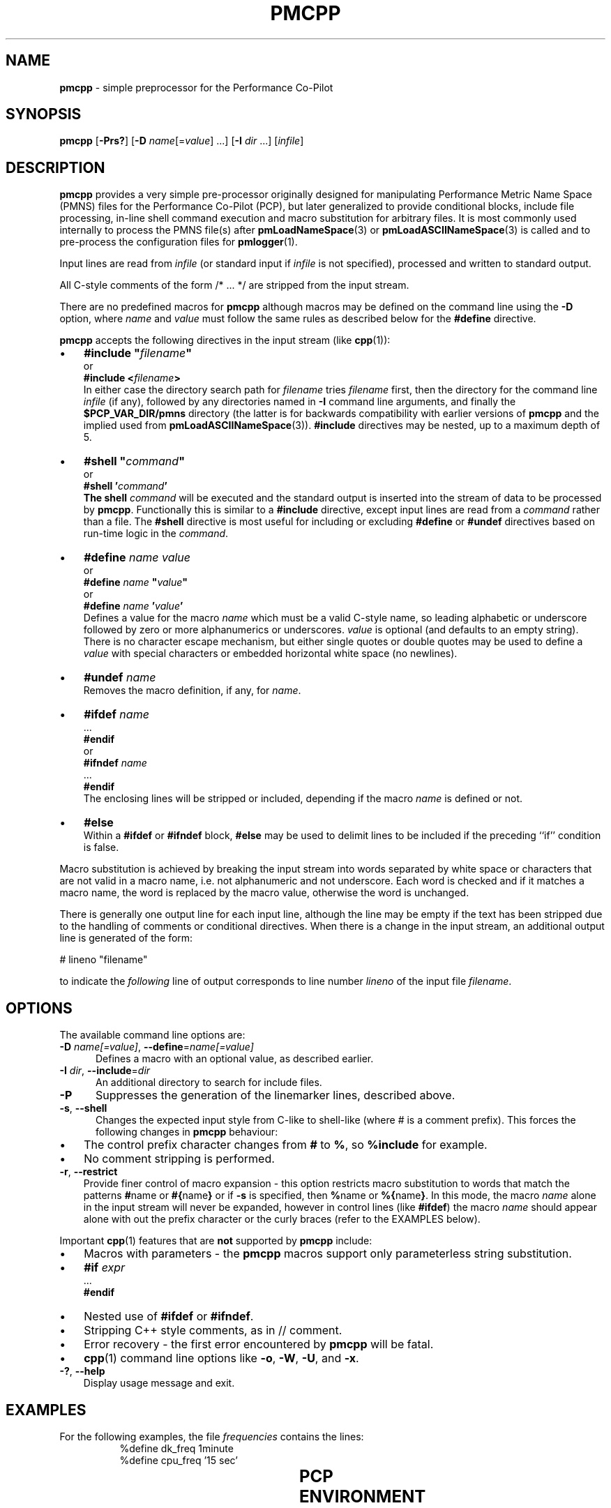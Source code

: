 '\"! tbl | mmdoc
'\"macro stdmacro
.\"
.\" Copyright (c) 2011 Ken McDonell.  All Rights Reserved.
.\"
.\" This program is free software; you can redistribute it and/or modify it
.\" under the terms of the GNU General Public License as published by the
.\" Free Software Foundation; either version 2 of the License, or (at your
.\" option) any later version.
.\"
.\" This program is distributed in the hope that it will be useful, but
.\" WITHOUT ANY WARRANTY; without even the implied warranty of MERCHANTABILITY
.\" or FITNESS FOR A PARTICULAR PURPOSE.  See the GNU General Public License
.\" for more details.
.\"
.\"
.TH PMCPP 1 "" "Performance Co-Pilot"
.SH NAME
\f3pmcpp\f1 \- simple preprocessor for the Performance Co-Pilot
.SH SYNOPSIS
.B pmcpp
[\f3\-Prs?\f1]
[\f3\-D\f1 \f2name\f1[=\f2value\f1] ...]
[\f3\-I\f1 \f2dir\f1 ...]
[\f2infile\f1]
.SH DESCRIPTION
.B pmcpp
provides a very simple pre-processor originally designed for manipulating Performance
Metric Name Space (PMNS) files for the
Performance Co-Pilot (PCP), but later generalized to provide conditional
blocks, include file processing, in-line shell command execution
and macro substitution for arbitrary files.
It is most commonly used internally
to process the PMNS file(s) after
.BR pmLoadNameSpace (3)
or
.BR pmLoadASCIINameSpace (3)
is called and to pre-process the configuration files for
.BR pmlogger (1).
.PP
Input lines are read from
.I infile
(or standard input if
.I infile
is not specified), processed and written to standard output.
.PP
All C-style comments of the form /* ... */ are stripped from the
input stream.
.PP
There are no predefined macros for
.B pmcpp
although macros may be defined on the command line using the
.B \-D
option, where
.I name
and
.I value
must follow the same rules as described below for the
.B #define
directive.
.PP
.B pmcpp
accepts the following directives in the input stream (like
.BR cpp (1)):
.IP \(bu 3n
\fB#include "\fIfilename\fB"\fR
.br
or
.br
\fB#include <\fIfilename\fB>\fR
.br
In either case the directory search path for
.I filename
tries
.I filename
first, then the directory for the command line
.I infile
(if any),
followed by any directories named in
.B \-I
command line arguments, and finally the
.B $PCP_VAR_DIR/pmns
directory (the latter is for backwards compatibility with
earlier versions of
.B pmcpp
and the implied used from
.BR pmLoadASCIINameSpace (3)).
.B #include
directives may be nested, up to a maximum depth of 5.
.IP \(bu 3n
\fB#shell "\fIcommand\fB"\fR
.br
or
.br
\fB#shell '\fIcommand\fB'
.br
The shell
.I command
will be executed and the standard output is inserted into the
stream of data to be processed by
.BR pmcpp .
Functionally this is similar to a
.B #include
directive, except input lines are read from a
.I command
rather than a file.
The
.B #shell
directive is most useful for including or excluding
.B #define
or
.B #undef
directives based on run-time logic in the
.IR command .
.IP \(bu 3n
\fB#define \fIname value\fR
.br
or
.br
\fB#define \fIname \fB"\fIvalue\fB"\fR
.br
or
.br
\fB#define \fIname \fB'\fIvalue\fB'\fR
.br
Defines a value for the macro
.I name
which must be a valid C-style name, so leading alphabetic or underscore
followed by
zero or more alphanumerics or underscores.
.I value
is optional (and defaults to an empty string).
There is no character escape mechanism, but either single quotes or
double quotes may be used to define a
.I value
with special characters or embedded horizontal white space (no newlines).
.IP \(bu 3n
\fB#undef \fIname\fR
.br
Removes the macro definition, if any, for
.IR name .
.IP \(bu 3n
\fB#ifdef \fIname\fR
.br
\&...
.br
\fB#endif\fR
.br
or
.br
\fB#ifndef \fIname\fR
.br
\&...
.br
\fB#endif\fR
.br
The enclosing lines will be stripped or included, depending if the
macro
.I name
is defined or not.
.IP \(bu 3n
\fB#else\fR
.br
Within a
.B #ifdef
or
.B #ifndef
block,
.B #else
may be used to delimit lines to be included if the preceding ``if'' condition
is false.
.PP
Macro substitution is achieved by breaking the input stream into words
separated by white space or characters that are not valid in a macro
name, i.e. not alphanumeric and not underscore.
Each word is checked and if it matches a macro name, the word is
replaced by the macro value, otherwise the word is unchanged.
.PP
There is generally one output line for each input line, although the line
may be empty if the text has been stripped due to the handling of
comments or conditional directives.
When there is a change in the input
stream, an additional output line is generated of the form:
.PP
.ti +10n
# lineno "filename"
.PP
to indicate the
.I following
line of output corresponds to line number
.I lineno
of the input file
.IR filename .
.SH OPTIONS
The available command line options are:
.TP 5
\fB\-D\fR \fIname[=value]\fR, \fB\-\-define\fR=\fIname[=value]\fR
Defines a macro with an optional value, as described earlier.
.TP
\fB\-I\fR \fIdir\fR, \fB\-\-include\fR=\fIdir\fR
An additional directory to search for include files.
.TP
\fB\-P\fR
Suppresses the generation of the linemarker lines, described above.
.TP
\fB\-s\fR, \fB\-\-shell\fR
Changes the expected input style from C-like to shell-like
(where # is a comment prefix).
This forces the following changes in
.B pmcpp
behaviour:
.PD 0
.IP \(bu 3n
The control prefix character changes from
.B #
to
.BR % ,
so
.B %include
for example.
.IP \(bu 3n
No comment stripping is performed.
.PD
.TP
\fB\-r\fR, \fB\-\-restrict\fR
Provide finer control of macro expansion \- this
option restricts macro substitution to words that match the patterns
.BR # name
or
.BR #{ name }
or if
.B \-s
is specified, then
.BR % name
or
.BR %{ name } .
In this mode, the macro
.I name
alone in the input stream will never be expanded, however in control
lines (like
.BR #ifdef )
the macro
.I name
should appear alone with out the prefix character or the
curly braces (refer to the EXAMPLES below).
.PP
Important
.BR cpp (1)
features that are
.B not
supported by
.B pmcpp
include:
.PD 0
.IP \(bu 3n
Macros with parameters \- the
.B pmcpp
macros support only parameterless string substitution.
.IP \(bu 3n
\fB#if \fIexpr\fR
.br
\&...
.br
\fB#endif\fR
.IP \(bu 3n
Nested use of
.B #ifdef
or
.BR #ifndef .
.IP \(bu 3n
Stripping C++ style comments, as in // comment.
.IP \(bu 3n
Error recovery - the first error encountered by
.B pmcpp
will be fatal.
.IP \(bu 3n
.BR cpp (1)
command line options like
.BR \-o ,
.BR \-W ,
.BR \-U ,
and
.BR \-x .
.PD
.TP
\fB\-?\fR, \fB\-\-help\fR
Display usage message and exit.
.SH EXAMPLES
.\" man.1.in from src dir
.TS
box;
lR s
lB | lB
lf(CW) | lf(CW).
Command: \fBpmcpp\fP
_
Input	Output
_
	# 1 "<stdin>"
#define MYDOMAIN 27

root {	root {
    foo   MYDOMAIN:0:0	   foo   27:0:0
}	}
.TE
.PP
For the following examples, the file
.I frequencies
contains the lines:
.nf
.ft CW
.in +8n
%define dk_freq 1minute
%define cpu_freq '15 sec'
.in
.ft
.fi
.PP
.\" man.2.in from src dir
.TS
box;
lR s
lB | lB
lf(CW) | lf(CW).
Command: \fBpmcpp -rs\fP
_
Input	Output
_
# get logging frequencies	# get logging frequencies
# e.g. dk_freq macro	# e.g. dk_freq macro
%include "frequencies"

log mandatory on %dk_freq {	log mandatory on 1minute {
    disk.dev	   disk.dev
}	}

# note no % for want_cpu here	# note no % for want_cpu here
%ifdef want_cpu
%define cpu_pfx 'kernel.all.cpu.'
log mandatory on %cpu_freq {
    %{cpu_pfx}user
    %{cpu_pfx}sys
}
%endif
.TE
.PP
.TS
box;
lR s
lB | lB
lf(CW) | lf(CW).
Command: \fBpmcpp -rs -Dwant_cpu\fP
_
Input	Output
_
# get logging frequencies	# get logging frequencies
# e.g. dk_freq macro	# e.g. dk_freq macro
%include "frequencies"

log mandatory on %dk_freq {	log mandatory on 1minute {
    disk.dev	   disk.dev
}	}

# note no % for want_cpu here	# note no % for want_cpu here
%ifdef want_cpu
%define cpu_pfx 'kernel.all.cpu.'
log mandatory on %cpu_freq {	log mandatory on 15 sec {
    %{cpu_pfx}user	   kernel.all.cpu.user
    %{cpu_pfx}sys	   kernel.all.cpu.sys
}	}
%endif
.TE
.SH PCP ENVIRONMENT
Environment variables with the prefix \fBPCP_\fP are used to parameterize
the file and directory names used by PCP.
On each installation, the
file \fI/etc/pcp.conf\fP contains the local values for these variables.
The \fB$PCP_CONF\fP variable may be used to specify an alternative
configuration file, as described in \fBpcp.conf\fP(5).
.PP
For environment variables affecting PCP tools, see \fBpmGetOptions\fP(3).
.SH SEE ALSO
.BR cpp (1),
.BR pmLoadASCIINameSpace (3),
.BR pmLoadNameSpace (3),
.BR pcp.conf (5),
.BR pcp.env (5)
and
.BR PMNS (5).
